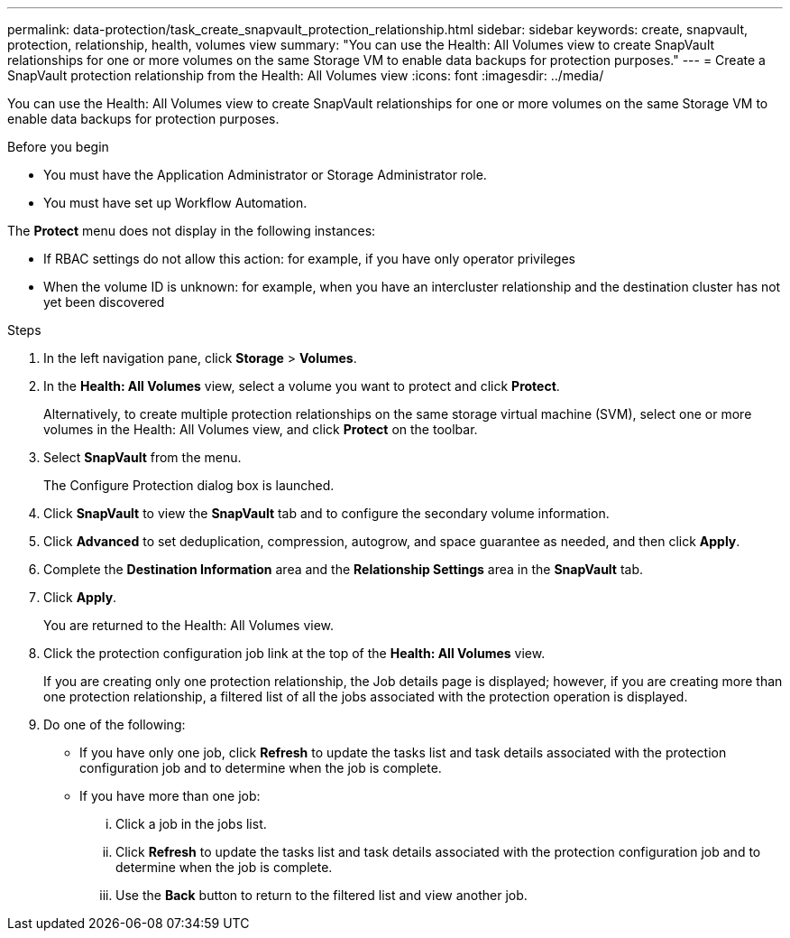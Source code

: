 ---
permalink: data-protection/task_create_snapvault_protection_relationship.html
sidebar: sidebar
keywords: create, snapvault, protection, relationship, health, volumes view
summary: "You can use the Health: All Volumes view to create SnapVault relationships for one or more volumes on the same Storage VM to enable data backups for protection purposes."
---
= Create a SnapVault protection relationship from the Health: All Volumes view
:icons: font
:imagesdir: ../media/

[.lead]
You can use the Health: All Volumes view to create SnapVault relationships for one or more volumes on the same Storage VM to enable data backups for protection purposes.

.Before you begin

* You must have the Application Administrator or Storage Administrator role.
* You must have set up Workflow Automation.

The *Protect* menu does not display in the following instances:

* If RBAC settings do not allow this action: for example, if you have only operator privileges
* When the volume ID is unknown: for example, when you have an intercluster relationship and the destination cluster has not yet been discovered

.Steps

. In the left navigation pane, click *Storage* > *Volumes*.
. In the *Health: All Volumes* view, select a volume you want to protect and click *Protect*.
+
Alternatively, to create multiple protection relationships on the same storage virtual machine (SVM), select one or more volumes in the Health: All Volumes view, and click *Protect* on the toolbar.

. Select *SnapVault* from the menu.
+
The Configure Protection dialog box is launched.

. Click *SnapVault* to view the *SnapVault* tab and to configure the secondary volume information.
. Click *Advanced* to set deduplication, compression, autogrow, and space guarantee as needed, and then click *Apply*.
. Complete the *Destination Information* area and the *Relationship Settings* area in the *SnapVault* tab.
. Click *Apply*.
+
You are returned to the Health: All Volumes view.

. Click the protection configuration job link at the top of the *Health: All Volumes* view.
+
If you are creating only one protection relationship, the Job details page is displayed; however, if you are creating more than one protection relationship, a filtered list of all the jobs associated with the protection operation is displayed.

. Do one of the following:
 ** If you have only one job, click *Refresh* to update the tasks list and task details associated with the protection configuration job and to determine when the job is complete.
 ** If you have more than one job:
  ... Click a job in the jobs list.
  ... Click *Refresh* to update the tasks list and task details associated with the protection configuration job and to determine when the job is complete.
  ... Use the *Back* button to return to the filtered list and view another job.
// 2025-6-10, ONTAPDOC-133